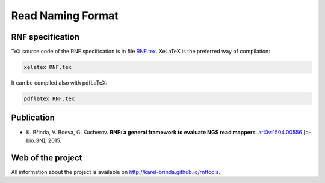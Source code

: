 Read Naming Format
==================

RNF specification
-----------------

TeX source code of the RNF specification is in file `RNF.tex`_. XeLaTeX is the preferred way of compilation:

.. code:: bash

    xelatex RNF.tex

It can be compiled also with pdfLaTeX:

.. code:: bash

   pdflatex RNF.tex

Publication
-----------

* \K. Břinda, V. Boeva, G. Kucherov. **RNF: a general framework to evaluate NGS read mappers**. `arXiv:1504.00556`_ [q-bio.GN], 2015.

.. _`RNF.tex`: RNF.tex
.. _`arXiv:1504.00556`: http://arxiv.org/pdf/1504.00556.pdf


Web of the project
------------------

All information about the project is available on http://karel-brinda.github.io/rnftools.

